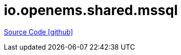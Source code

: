 = io.openems.shared.mssql

https://github.com/OpenEMS/openems/tree/develop/io.openems.shared.mssql[Source Code icon:github[]]